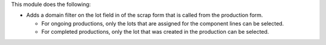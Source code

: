 This module does the following:

* Adds a domain filter on the lot field in of the scrap form that is called from the
  production form.

  * For ongoing productions, only the lots that are assigned for the component lines
    can be selected.
  * For completed productions, only the lot that was created in the production can be
    selected.

